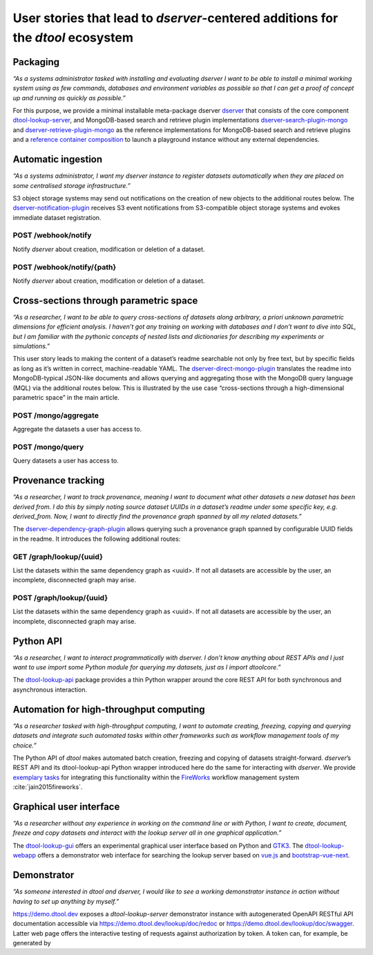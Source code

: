User stories that lead to *dserver*-centered additions for the *dtool* ecosystem
################################################################################

Packaging
---------

*“As a systems administrator tasked with installing and evaluating
dserver I want to be able to install a minimal working system using as
few commands, databases and environment variables as possible so that I
can get a proof of concept up and running as quickly as possible.”*

For this purpose, we provide a minimal installable meta-package dserver
`dserver`_ that consists of the core component `dtool-lookup-server`_,
and MongoDB-based search and retrieve plugin implementations
`dserver-search-plugin-mongo`_ and
`dserver-retrieve-plugin-mongo`_ as the reference
implementations for MongoDB-based search and retrieve plugins and a
`reference container composition`_ to launch a playground instance without
any external dependencies.

Automatic ingestion
-------------------

*“As a systems administrator, I want my dserver instance to register
datasets automatically when they are placed on some centralised storage
infrastructure.”*

S3 object storage systems may send out notifications on the creation of
new objects to the additional routes below. The
`dserver-notification-plugin`_ receives S3 event
notifications from S3-compatible object storage systems and evokes
immediate dataset registration.

POST /webhook/notify
~~~~~~~~~~~~~~~~~~~~~

Notify *dserver* about creation, modification or deletion of a dataset.

POST /webhook/notify/{path}
~~~~~~~~~~~~~~~~~~~~~~~~~~~

Notify *dserver* about creation, modification or deletion of a dataset.

Cross-sections through parametric space
---------------------------------------

*“As a researcher, I want to be able to query cross-sections of datasets
along arbitrary, a priori unknown parametric dimensions for efficient
analysis. I haven’t got any training on working with databases and I
don’t want to dive into SQL, but I am familiar with the pythonic
concepts of nested lists and dictionaries for describing my experiments
or simulations.”*

This user story leads to making the content of a dataset’s readme
searchable not only by free text, but by specific fields as long as it’s
written in correct, machine-readable YAML. The
`dserver-direct-mongo-plugin`_ translates the readme
into MongoDB-typical JSON-like documents and allows querying and
aggregating those with the MongoDB query language (MQL) via the
additional routes below. This is illustrated by the use case
“cross-sections through a high-dimensional parametric space” in the main
article.

POST /mongo/aggregate
~~~~~~~~~~~~~~~~~~~~~

Aggregate the datasets a user has access to.

POST /mongo/query
~~~~~~~~~~~~~~~~~

Query datasets a user has access to.

Provenance tracking
-------------------

*“As a researcher, I want to track provenance, meaning I want to
document what other datasets a new dataset has been derived from. I do
this by simply noting source dataset UUIDs in a dataset’s readme under
some specific key, e.g. derived_from. Now, I want to directly find the
provenance graph spanned by all my related datasets.”*

The `dserver-dependency-graph-plugin`_ allows querying such a
provenance graph spanned by configurable UUID fields in the readme. It
introduces the following additional routes:

GET /graph/lookup/{uuid}
~~~~~~~~~~~~~~~~~~~~~~~~

List the datasets within the same dependency graph as <uuid>. If not all
datasets are accessible by the user, an incomplete, disconnected graph
may arise.

POST /graph/lookup/{uuid}
~~~~~~~~~~~~~~~~~~~~~~~~~

List the datasets within the same dependency graph as <uuid>. If not all
datasets are accessible by the user, an incomplete, disconnected graph
may arise.

Python API
----------

*“As a researcher, I want to interact programmatically with dserver. I
don’t know anything about REST APIs and I just want to use import some
Python module for querying my datasets, just as I import dtoolcore.”*

The `dtool-lookup-api`_ package provides a thin Python wrapper
around the core REST API for both synchronous and asynchronous
interaction.

Automation for high-throughput computing
----------------------------------------

*“As a researcher tasked with high-throughput computing, I want to
automate creating, freezing, copying and querying datasets and integrate
such automated tasks within other frameworks such as workflow management
tools of my choice.”*

The Python API of *dtool* makes automated batch creation, freezing and
copying of datasets straight-forward. *dserver*’s REST API and its
dtool-lookup-api Python wrapper introduced here do the same for
interacting with *dserver*. We provide `exemplary tasks`_ for
integrating this functionality within the `FireWorks`_ workflow
management system :cite:`jain2015fireworks`.

Graphical user interface
------------------------

*“As a researcher without any experience in working on the command line
or with Python, I want to create, document, freeze and copy datasets and
interact with the lookup server all in one graphical application.”*

The `dtool-lookup-gui`_ offers an experimental graphical user
interface based on Python and `GTK3`_. The `dtool-lookup-webapp`_
offers a demonstrator web interface for searching the lookup
server based on `vue.js`_ and `bootstrap-vue-next`_.

Demonstrator
------------

*“As someone interested in dtool and dserver, I would like to see a
working demonstrator instance in action without having to set up
anything by myself.”*

https://demo.dtool.dev exposes a *dtool-lookup-server* demonstrator
instance with autogenerated OpenAPI RESTful API documentation accessible
via https://demo.dtool.dev/lookup/doc/redoc or
https://demo.dtool.dev/lookup/doc/swagger. Latter web page offers the
interactive testing of requests against authorization by token. A token
can, for example, be generated by

.. code-block::bash

   curl --insecure -H "Content-Type: application/json" \
      -X POST -d '{"username": "testuser", "password": "test_password" }' \
      https://demo.dtool.dev/token

.. _dserver: https://github.com/livMatS/dserver
.. _dtool-lookup-server: https://github.com/livMatS/dtool-lookup-server
.. _dserver-notification-plugin: https://github.com/livMatS/dserver-notification-plugin
.. _dserver-search-plugin-mongo: https://github.com/livMatS/dserver-direct-mongo-plugin
.. _dserver-retrieve-plugin-mongo: https://github.com/livMatS/dserver-direct-mongo-plugin
.. _reference container composition: https://github.com/livMatS/dserver-container-composition
.. _dserver-direct-mongo-plugin: https://github.com/livMatS/dserver-direct-mongo-plugin
.. _dserver-dependency-graph-plugin: https://github.com/livMatS/dserver-dependency-graph-plugin
.. _dtool-lookup-api: https://github.com/livMatS/dtool-lookup-api
.. _exemplary tasks: https://github.com/IMTEK-Simulation/imteksimfw
.. _FireWorks: https://materialsproject.github.io/fireworks/
.. _dtool-lookup-gui: https://github.com/livMatS/dtool-lookup-gui
.. _GTK3: https://docs.gtk.org/gtk3
.. _dtool-lookup-webapp: https://github.com/livMatS/dtool-lookup-webapp
.. _vue.js: https://vuejs.org/
.. _bootstrap-vue-next: https://github.com/bootstrap-vue-next/bootstrap-vue-next

